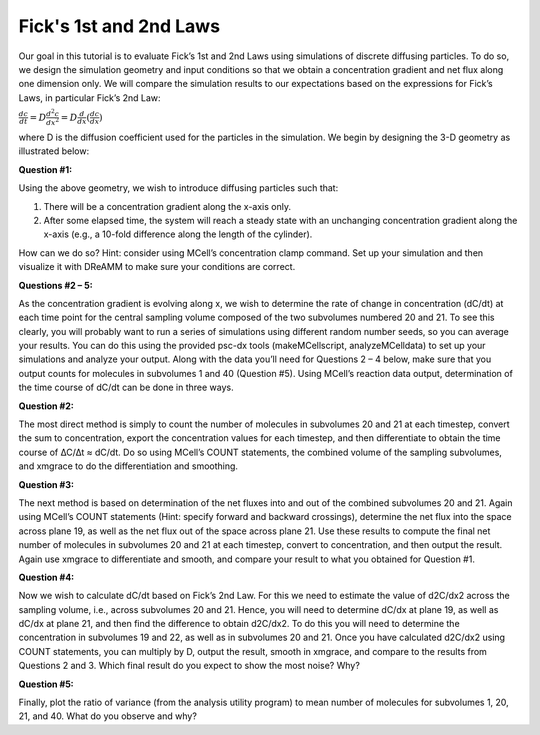 .. _fick:

*********************************************
Fick's 1st and 2nd Laws
*********************************************

Our goal in this tutorial is to evaluate Fick’s 1st and 2nd Laws using simulations of discrete diffusing particles. To do so, we design the simulation geometry and input conditions so that we obtain a concentration gradient and net flux along one dimension only. We will compare the simulation results to our expectations based on the expressions for Fick’s Laws, in particular Fick’s 2nd Law:

:math:`\frac{dc}{dt}=D\frac{d^2c}{dx^2}=D\frac{d}{dx}(\frac{dc}{dx})`

where D is the diffusion coefficient used for the particles in the simulation. We begin by designing the 3-D geometry as illustrated below:

**Question #1:**

Using the above geometry, we wish to introduce diffusing particles such that:

#. There will be a concentration gradient along the x-axis only.
#. After some elapsed time, the system will reach a steady state with an unchanging concentration gradient along the x-axis (e.g., a 10-fold difference along the length of the cylinder).

How can we do so? Hint: consider using MCell’s concentration clamp command. Set up your simulation and then visualize it with DReAMM to make sure your conditions are correct.

**Questions #2 – 5:**

As the concentration gradient is evolving along x, we wish to determine the rate of change in concentration (dC/dt) at each time point for the central sampling volume composed of the two subvolumes numbered 20 and 21. To see this clearly, you will probably want to run a series of simulations using different random number seeds, so you can average your results. You can do this using the provided psc-dx tools (makeMCellscript, analyzeMCelldata) to set up your simulations and analyze your output. Along with the data you’ll need for Questions 2 – 4 below, make sure that you output counts for molecules in subvolumes 1 and 40 (Question #5). Using MCell’s reaction data output, determination of the time course of dC/dt can be done in three ways.

**Question #2:**

The most direct method is simply to count the number of molecules in subvolumes 20 and 21 at each timestep, convert the sum to concentration, export the concentration values for each timestep, and then differentiate to obtain the time course of ∆C/∆t ≈ dC/dt. Do so using MCell’s COUNT statements, the combined volume of the sampling subvolumes, and xmgrace to do the differentiation and smoothing.

**Question #3:**

The next method is based on determination of the net fluxes into and out of the combined subvolumes 20 and 21. Again using MCell’s COUNT statements (Hint: specify forward and backward crossings), determine the net flux into the space across plane 19, as well as the net flux out of the space across plane 21. Use these results to compute the final net number of molecules in subvolumes 20 and 21 at each timestep, convert to concentration, and then output the result. Again use xmgrace to differentiate and smooth, and compare your result to what you obtained for Question #1.

**Question #4:**

Now we wish to calculate dC/dt based on Fick’s 2nd Law. For this we need to estimate the value of d2C/dx2 across the sampling volume, i.e., across subvolumes 20 and 21. Hence, you will need to determine dC/dx at plane 19, as well as dC/dx at plane 21, and then find the difference to obtain d2C/dx2. To do this you will need to determine the concentration in subvolumes 19 and 22, as well as in subvolumes 20 and 21. Once you have calculated d2C/dx2 using COUNT statements, you can multiply by D, output the result, smooth in xmgrace, and compare to the results from Questions 2 and 3. Which final result do you expect to show the most noise? Why?

**Question #5:**

Finally, plot the ratio of variance (from the analysis utility program) to mean number of molecules for subvolumes 1, 20, 21, and 40. What do you observe and why?
